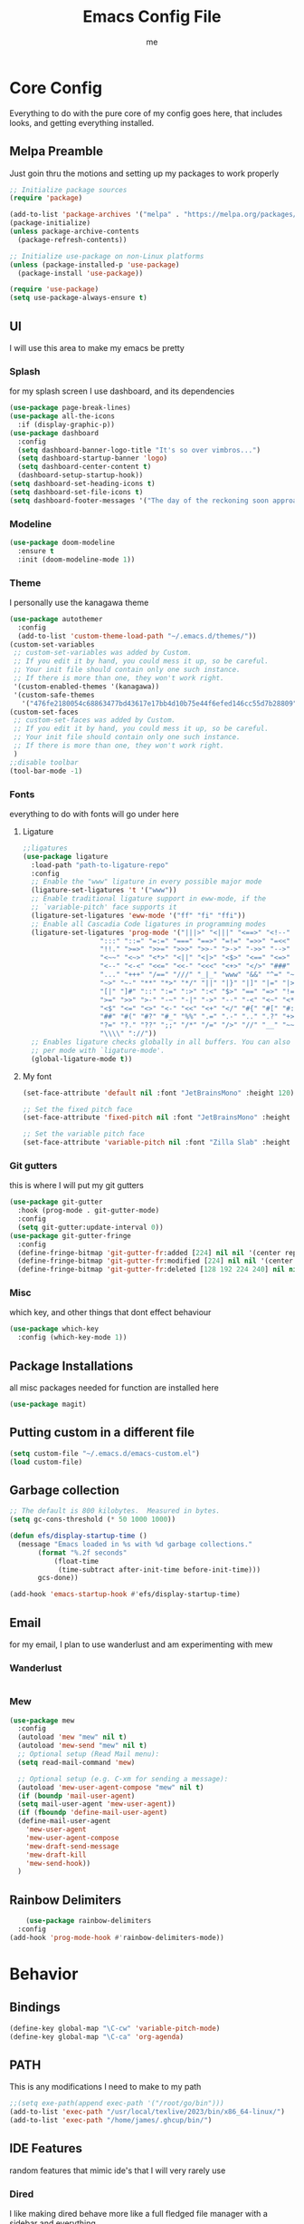 #+TITLE: Emacs Config File
#+AUTHOR: me
#+PROPERTY: header-args:emacs-lisp :tangle ~/.emacs.d/init.el
* Core Config
Everything to do with the pure core of my config goes here, that includes looks, and getting everything installed.
** Melpa Preamble
Just goin thru the motions and setting up my packages to work properly
#+begin_src emacs-lisp
  ;; Initialize package sources
  (require 'package)

  (add-to-list 'package-archives '("melpa" . "https://melpa.org/packages/"))
  (package-initialize)
  (unless package-archive-contents
    (package-refresh-contents))

  ;; Initialize use-package on non-Linux platforms
  (unless (package-installed-p 'use-package)
    (package-install 'use-package))

  (require 'use-package)
  (setq use-package-always-ensure t)
#+end_src
** UI
I will use this area to make my emacs be pretty
*** Splash
for my splash screen I use dashboard, and its dependencies
#+begin_src emacs-lisp
  (use-package page-break-lines)
  (use-package all-the-icons
    :if (display-graphic-p))
  (use-package dashboard
    :config
    (setq dashboard-banner-logo-title "It's so over vimbros...")
    (setq dashboard-startup-banner 'logo)
    (setq dashboard-center-content t)
    (dashboard-setup-startup-hook))
  (setq dashboard-set-heading-icons t)
  (setq dashboard-set-file-icons t)
  (setq dashboard-footer-messages '("The day of the reckoning soon approaches" "==SOOOOOOOOOOT==" "All this designer got me drip drip; straight from the - that part. It's that part \n -Mark Wahlberg" "sudo rm -rf /" "ITS BEOWULF TIME" "FINALLY, THE WULF HAS COME BACK TO THE EMACS DASHBOARD" "No cap fr fr" "Who needs doom when you can spend hours reimplementing everything" "Nuclear war, just a week away, can you beleive it guys?" "Why dont yuo touch som controller?" "RIP G.R.U" "How do I exit emacs" "I <3 Ligatures" "I <3 Jokes" "Braincell" "You thought I was feelin' you? Nah" "I <3 Variable Pitch" "Trepanning is healthy" "I have spent more hours on init.el than I have actually coding" "I only pretend to know how git works" "idk how to code"))
#+end_src
*** Modeline
#+begin_src emacs-lisp
  (use-package doom-modeline
    :ensure t
    :init (doom-modeline-mode 1))
#+end_src
*** Theme
I personally use the kanagawa theme
#+begin_src emacs-lisp
  (use-package autothemer
    :config
    (add-to-list 'custom-theme-load-path "~/.emacs.d/themes/"))
  (custom-set-variables
   ;; custom-set-variables was added by Custom.
   ;; If you edit it by hand, you could mess it up, so be careful.
   ;; Your init file should contain only one such instance.
   ;; If there is more than one, they won't work right.
   '(custom-enabled-themes '(kanagawa))
   '(custom-safe-themes
     '("476fe2180054c68863477bd43617e17bb4d10b75e44f6efed146cc55d7b28809" default)))
  (custom-set-faces
   ;; custom-set-faces was added by Custom.
   ;; If you edit it by hand, you could mess it up, so be careful.
   ;; Your init file should contain only one such instance.
   ;; If there is more than one, they won't work right.
   )
  ;;disable toolbar
  (tool-bar-mode -1)
#+end_src
*** Fonts
everything to do with fonts will go under here
**** Ligature
#+begin_src emacs-lisp
  ;;ligatures
  (use-package ligature
    :load-path "path-to-ligature-repo"
    :config
    ;; Enable the "www" ligature in every possible major mode
    (ligature-set-ligatures 't '("www"))
    ;; Enable traditional ligature support in eww-mode, if the
    ;; `variable-pitch' face supports it
    (ligature-set-ligatures 'eww-mode '("ff" "fi" "ffi"))
    ;; Enable all Cascadia Code ligatures in programming modes
    (ligature-set-ligatures 'prog-mode '("|||>" "<|||" "<==>" "<!--" "####" "~~>" "***" "||=" "||>"
					 ":::" "::=" "=:=" "===" "==>" "=!=" "=>>" "=<<" "=/=" "!=="
					 "!!." ">=>" ">>=" ">>>" ">>-" ">->" "->>" "-->" "---" "-<<"
					 "<~~" "<~>" "<*>" "<||" "<|>" "<$>" "<==" "<=>" "<=<" "<->"
					 "<--" "<-<" "<<=" "<<-" "<<<" "<+>" "</>" "###" "#_(" "..<"
					 "..." "+++" "/==" "///" "_|_" "www" "&&" "^=" "~~" "~@" "~="
					 "~>" "~-" "**" "*>" "*/" "||" "|}" "|]" "|=" "|>" "|-" "{|"
					 "[|" "]#" "::" ":=" ":>" ":<" "$>" "==" "=>" "!=" "!!" ">:"
					 ">=" ">>" ">-" "-~" "-|" "->" "--" "-<" "<~" "<*" "<|" "<:"
					 "<$" "<=" "<>" "<-" "<<" "<+" "</" "#{" "#[" "#:" "#=" "#!"
					 "##" "#(" "#?" "#_" "%%" ".=" ".-" ".." ".?" "+>" "++" "?:"
					 "?=" "?." "??" ";;" "/*" "/=" "/>" "//" "__" "~~" "(*" "*)"
					 "\\\\" "://"))
    ;; Enables ligature checks globally in all buffers. You can also do it
    ;; per mode with `ligature-mode'.
    (global-ligature-mode t))
#+end_src
**** My font
#+begin_src emacs-lisp
  (set-face-attribute 'default nil :font "JetBrainsMono" :height 120)

  ;; Set the fixed pitch face
  (set-face-attribute 'fixed-pitch nil :font "JetBrainsMono" :height 120)

  ;; Set the variable pitch face
  (set-face-attribute 'variable-pitch nil :font "Zilla Slab" :height 130 :weight 'regular) 
#+end_src

*** Git gutters
this is where I will put my git gutters
#+begin_src emacs-lisp
  (use-package git-gutter
    :hook (prog-mode . git-gutter-mode)
    :config
    (setq git-gutter:update-interval 0))
  (use-package git-gutter-fringe
    :config
    (define-fringe-bitmap 'git-gutter-fr:added [224] nil nil '(center repeated))
    (define-fringe-bitmap 'git-gutter-fr:modified [224] nil nil '(center repeated))
    (define-fringe-bitmap 'git-gutter-fr:deleted [128 192 224 240] nil nil 'bottom))
#+end_src
*** Misc
which key, and other things that dont effect behaviour
#+begin_src emacs-lisp
  (use-package which-key
    :config (which-key-mode 1))
#+end_src
** Package Installations
all misc packages needed for function are installed here
#+begin_src emacs-lisp
  (use-package magit)
#+end_src
** Putting custom in a different file
#+begin_src emacs-lisp
  (setq custom-file "~/.emacs.d/emacs-custom.el")
  (load custom-file)
#+end_src
** Garbage collection
#+begin_src emacs-lisp
  ;; The default is 800 kilobytes.  Measured in bytes.
  (setq gc-cons-threshold (* 50 1000 1000))

  (defun efs/display-startup-time ()
    (message "Emacs loaded in %s with %d garbage collections."
	     (format "%.2f seconds"
		     (float-time
		      (time-subtract after-init-time before-init-time)))
	     gcs-done))

  (add-hook 'emacs-startup-hook #'efs/display-startup-time)
#+end_src
** Email
for my email, I plan to use wanderlust and am experimenting with mew
*** Wanderlust
#+begin_src emacs-lisp
  
#+end_src
*** Mew
#+begin_src emacs-lisp
  (use-package mew
    :config
    (autoload 'mew "mew" nil t)
    (autoload 'mew-send "mew" nil t)
    ;; Optional setup (Read Mail menu):
    (setq read-mail-command 'mew)

    ;; Optional setup (e.g. C-xm for sending a message):
    (autoload 'mew-user-agent-compose "mew" nil t)
    (if (boundp 'mail-user-agent)
	(setq mail-user-agent 'mew-user-agent))
    (if (fboundp 'define-mail-user-agent)
	(define-mail-user-agent
	  'mew-user-agent
	  'mew-user-agent-compose
	  'mew-draft-send-message
	  'mew-draft-kill
	  'mew-send-hook))
    ) 

#+end_src
** Rainbow Delimiters
#+begin_src emacs-lisp
      (use-package rainbow-delimiters
    :config
  (add-hook 'prog-mode-hook #'rainbow-delimiters-mode))
#+end_src
* Behavior
** Bindings
#+begin_src emacs-lisp 
  (define-key global-map "\C-cw" 'variable-pitch-mode)
  (define-key global-map "\C-ca" 'org-agenda)
#+end_src
** PATH
This is any modifications I need to make to my path
#+begin_src emacs-lisp
  ;;(setq exe-path(append exec-path '("/root/go/bin")))
  (add-to-list 'exec-path "/usr/local/texlive/2023/bin/x86_64-linux/")
  (add-to-list 'exec-path "/home/james/.ghcup/bin/")
#+end_src
** IDE Features
random features that mimic ide's that I will very rarely use
*** Dired
I like making dired behave more like a full fledged file manager with a sidebar and everything
#+begin_src emacs-lisp
  (use-package dired-sidebar
    :bind ("C-c n" . dired-sidebar-toggle-sidebar)
    :config
    (setq dired-sidebar-subtree-line-prefix "|"))
  (use-package dired
    :after evil
    :ensure nil
    :config
    (setq ls-lisp-dirs-first t)
    (setq dired-ls-F-marks-symlinks t)
    (evil-define-key 'normal dired-mode-map
      (kbd "h") 'dired-up-directory
      (kbd "l") 'dired-find-alternate-file
      )
    (evil-define-key 'normal dired-sidebar-mode-map
      (kbd "h") 'dired-sidebar-up-directory
      (kbd "l") 'dired-sidebar-find-file))
  (use-package all-the-icons-dired)

#+end_src
*** Autocomplete
I will use autocomplete with company
#+begin_src emacs-lisp
    (use-package company
      :bind
      (:map company-active-map
	    ("C-n" . company-select-next)
	    ("C-p" . company-select-previous))
      :config
      ;; Enable company mode in specific programming modes
      (add-hook 'python-mode-hook 'company-mode)
      (add-hook 'emacs-lisp-mode-hook 'company-mode)
    (global-company-mode 1)
      :init
      ;; Configure company-backends (backend for specific modes)
      (setq company-backends
	    '(company-capf   ; Completion-at-point functions (for language-specific support)
	      company-dabbrev ; Basic dynamic abbreviation completion
	      company-files   ; File path completion
	      )))
#+end_src
** Smooth Scrolling
I will use the sublimity smooth scrolling
#+begin_src emacs-lisp
    (use-package sublimity
      :config
      (require 'sublimity-scroll)
  (sublimity-mode 1))
#+end_src
** Evil
evil mode because sometimes i like to be evil
#+begin_src emacs-lisp
  (global-unset-key (kbd "C-z"))
  (use-package evil
    :init
    (setq evil-mode "C-z")
    (setq evil-want-keybinding nil)
    :config
    (evil-mode 1))
#+end_src
*** Evil-collection
The evil collection helps me out by not defaulting to emacs bindings in every other package
#+begin_src emacs-lisp
  (use-package evil-collection
    :after evil
    :config
    (evil-collection-init))
  (use-package evil-easymotion
    :config
    (evilem-default-keybindings "SPC"))
#+end_src
*** Evil-org
evil binds for org mode, I mostly just use this for the integration with org agenda
#+begin_src emacs-lisp
(use-package evil-org
  :ensure t
  :after org
  :hook (org-mode . (lambda () evil-org-mode))
  :config
  (require 'evil-org-agenda)
  (evil-org-agenda-set-keys))
#+end_src
*** Misc Evil things
Misc evil things, like evil-surround
#+begin_src emacs-lisp
  (use-package evil-surround
    :config
    (global-evil-surround-mode 1))
#+end_src

** Languages
these are the modifications I make to make languages work properly
*** LSP support
for a time I will be trying lsp mode but may switch to eglot
#+begin_src emacs-lisp
  (use-package lsp-mode
    :init
    ;; set prefix for lsp-command-keymap (few alternatives - "C-l", "C-c l")
    (setq lsp-keymap-prefix "C-c l")
    :hook (;; replace XXX-mode with concrete major-mode(e. g. python-mode)
	   (go-mode . lsp)
	   (haskell-mode . lsp)
	   (python-mode . lsp)
	   ;; if you want which-key integration
	   /e	   (lsp-mode . lsp-enable-which-key-integration))
    :commands lsp)

  ;; optionally
  (use-package lsp-ui :commands lsp-ui-mode)
  ;; if you are helm user
  (use-package helm-lsp :commands helm-lsp-workspace-symbol)
  ;; if you are ivy user
  (use-package lsp-ivy :commands lsp-ivy-workspace-symbol)
  (use-package lsp-treemacs :commands lsp-treemacs-errors-list)

  ;; optionally if you want to use debugger
  (use-package dap-mode)
  (use-package yasnippet
    :config
    (yas-global-mode 1))
  ;; (use-package dap-LANGUAGE) to load the dap adapter for your language

#+end_src
here is my eglot config
#+begin_src emacs-lisp
  ;;  (use-package eglot
  ;;    :ensure t
  ;;    :config
  ;;    (add-hook 'haskell-mode-hook 'eglot-ensure)
  ;;    (add-to-list 'eglot-server-programs 
  ;;		'(haskell-mode . ("haskell-language-server-wrapper" "--lsp")))
  ;;    :config
  ;;    (setq-default eglot-workspace-configuration
  ;;		  '((haskell
  ;;		     (plugin
  ;;		      (stan
  ;;		       (globalOn . :json-false))))))  ;; disable stan
  ;;    :custom
  ;;    (eglot-autoshutdown t)  ;; shutdown language server after closing last file
  ;;    (eglot-confirm-server-initiated-edits nil)  ;; allow edits without confirmation
  ;;    )
#+end_src
*** Lang specific support
just for any language specific modes
#+begin_src emacs-lisp
  (use-package go-mode)
  (use-package sly)
  (use-package lsp-haskell)
  (use-package haskell-mode)
#+end_src
** Org Mode
*** org-agenda.
The wurst thing that i have ever had to set up
#+begin_src emacs-lisp
  (setq org-agenda-files (list "~/org/org-roam/daily/" "~/org/"))
#+end_src
*** org-modern + templates
#+begin_src emacs-lisp
  (use-package org-modern
    :hook
    (org-mode . visual-line-mode)
    (org-mode . org-modern-mode)
    :config (global-org-modern-mode))
  (define-key global-map "\C-cc" 'org-capture)
#+end_src
here I include some line to make parts of org mode have variable pitch fonts
#+begin_src emacs-lisp
  (add-hook 'org-mode-hook
	    '(lambda ()
	       (variable-pitch-mode 1)
	       (mapc
		(lambda (face)
		  (set-face-attribute face nil :inherit 'fixed-pitch))
		(list 'org-code
		      'org-link 
		      'org-verbatim
		      'org-block
		      'org-table
		      'org-block-begin-line
		      'org-block-end-line
		      'org-meta-line
		      'org-document-info-keyword))))
#+end_src
My org templates
#+begin_src emacs-lisp
  ()
#+end_src
*** org-roam
#+begin_src emacs-lisp
  (use-package org-roam
    :ensure t
    :custom
    (org-roam-directory (file-truename "~/org/org-roam/"))
    :bind (("C-c r l" . org-roam-buffer-toggle)
	   ("C-c r f" . org-roam-node-find)
	   ("C-c r i" . org-roam-node-insert)
	   ("C-c r c" . org-roam-capture)
	   ;; Dailies
	   ("C-c r j" . org-roam-dailies-capture-today)
	   ("C-c r g t" . org-roam-dailies-goto-today))
    :config
    ;; If you're using a vertical completion framework, you might want a more informative completion interface
    (setq org-roam-node-display-template (concat "${title:*} " (propertize "${tags:10}" 'face 'org-tag)))
    (org-roam-db-autosync-mode)
    ;; If using org-roam-protocol
    (require 'org-roam-protocol))

#+end_src
*** org-web-tools
*** org mode tab fixes
#+begin_src emacs-lisp
  (setq org-src-preserve-indendation t)
#+end_src
#+begin_src emacs-lisp
  (use-package org-web-tools)
#+end_src
** Misc
*** Expand Region
#+begin_src emacs-lisp
  (use-package expand-region
    :bind ("C-=" . er/expand-region))
#+end_src
Random things I need to do to use a text editor
#+begin_src emacs-lisp
  ;;backups and autosave
  (setq backup-directory-alist '((".*" . "~/.emacs.d/savefiles/")))
  ;; paired brackets
  (electric-pair-mode 1)
  (put 'dired-find-alternate-file 'disabled nil)
#+end_src

** RSS
I am using elfeed because rss with gnus is a mess and its even harder to use atom
#+begin_src emacs-lisp
  (use-package elfeed
    :config
    (setq elfeed-feeds
	  '(("https://denshi.org/index.xml" tech philosophy)
	    ("https://lukesmith.xyz/index.xml" tech philosophy))
	  ))
#+end_src


